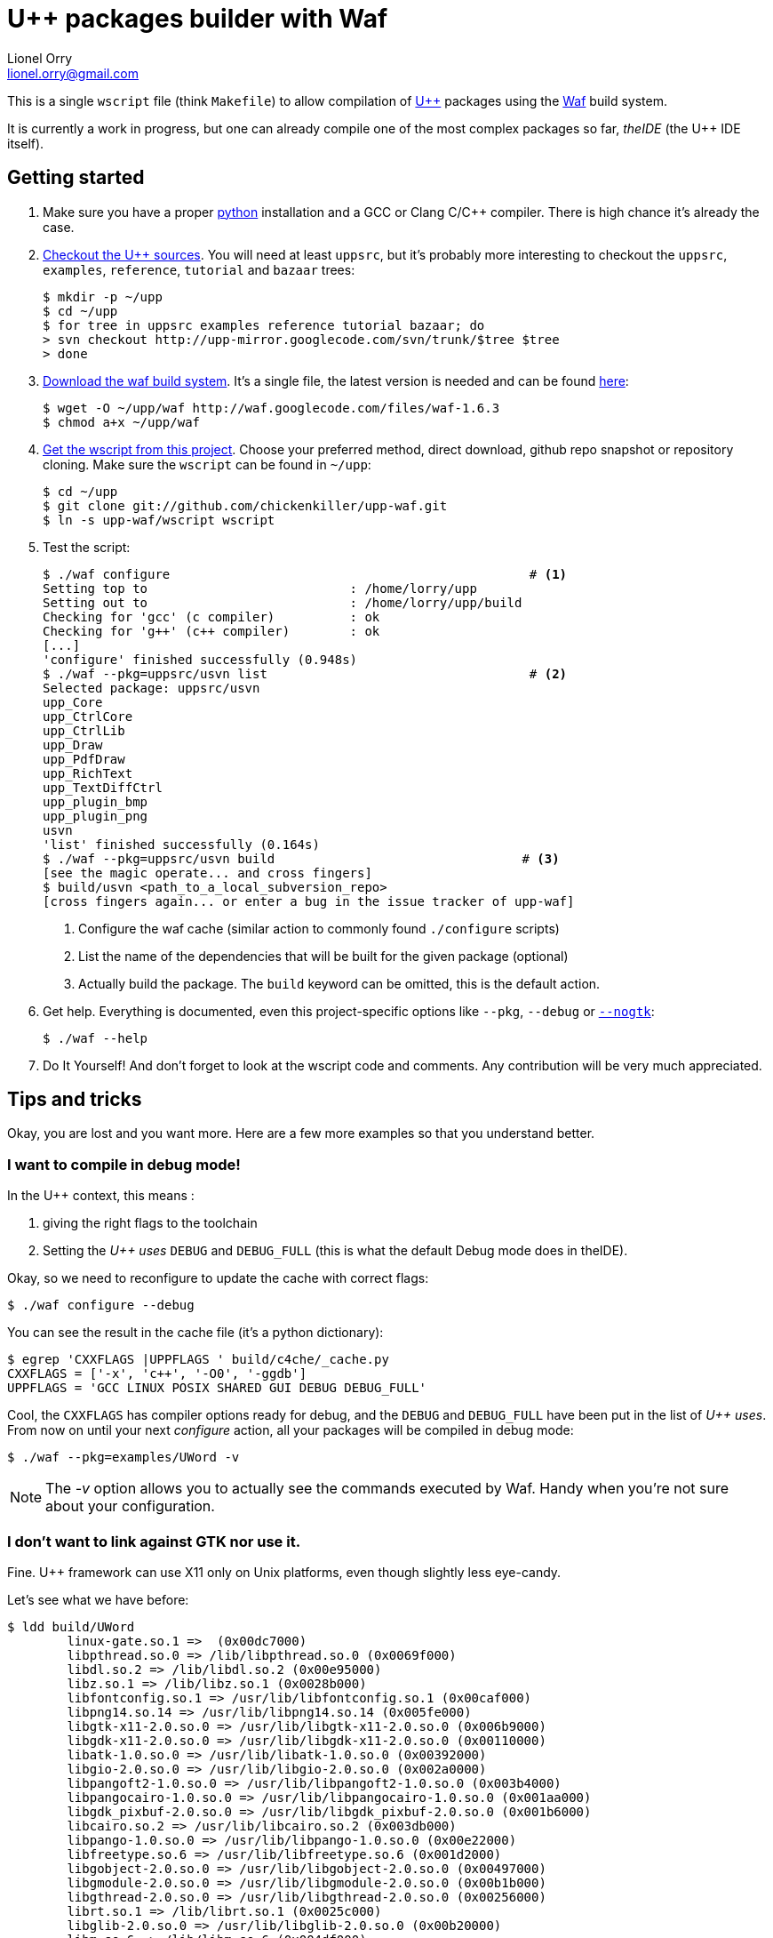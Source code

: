 U++ packages builder with Waf
=============================
Lionel Orry <lionel.orry@gmail.com>

This is a single `wscript` file (think `Makefile`) to allow compilation
of http://www.ultimatepp.org[U++] packages using the http://waf.googlecode.com[Waf]
build system.

It is currently a work in progress, but one can already compile one of the most
complex packages so far, _theIDE_ (the U++ IDE itself).

== Getting started

1. Make sure you have a proper http://python.org[python] installation and a GCC or Clang C/C++ compiler.
   There is high chance it's already the case.

2. http://code.google.com/p/upp-mirror/source/checkout[Checkout the U++ sources].
   You will need at least `uppsrc`, but it's probably more interesting to
   checkout the `uppsrc`, `examples`, `reference`, `tutorial` and `bazaar` trees:
+
------
$ mkdir -p ~/upp
$ cd ~/upp
$ for tree in uppsrc examples reference tutorial bazaar; do
> svn checkout http://upp-mirror.googlecode.com/svn/trunk/$tree $tree
> done
------

3. http://waf.googlecode.com/[Download the waf build system]. It's a single file,
   the latest version is needed and can be found http://waf.googlecode.com/files/waf-1.6.3[here]:
+
------
$ wget -O ~/upp/waf http://waf.googlecode.com/files/waf-1.6.3
$ chmod a+x ~/upp/waf
------

4. https://github.com/chickenkiller/upp-waf[Get the wscript from this project]. Choose your preferred method, direct download,
  github repo snapshot or repository cloning. Make sure the `wscript` can be found in `~/upp`:
+
------
$ cd ~/upp
$ git clone git://github.com/chickenkiller/upp-waf.git
$ ln -s upp-waf/wscript wscript
------

5. Test the script:
+
------
$ ./waf configure                                                # <1>
Setting top to                           : /home/lorry/upp 
Setting out to                           : /home/lorry/upp/build 
Checking for 'gcc' (c compiler)          : ok 
Checking for 'g++' (c++ compiler)        : ok 
[...]
'configure' finished successfully (0.948s)
$ ./waf --pkg=uppsrc/usvn list                                   # <2>
Selected package: uppsrc/usvn
upp_Core 
upp_CtrlCore 
upp_CtrlLib 
upp_Draw 
upp_PdfDraw 
upp_RichText 
upp_TextDiffCtrl 
upp_plugin_bmp 
upp_plugin_png 
usvn 
'list' finished successfully (0.164s)
$ ./waf --pkg=uppsrc/usvn build                                 # <3>
[see the magic operate... and cross fingers]
$ build/usvn <path_to_a_local_subversion_repo>
[cross fingers again... or enter a bug in the issue tracker of upp-waf]
------
+
<1> Configure the waf cache (similar action to commonly found `./configure` scripts)
<2> List the name of the dependencies that will be built for the given package (optional)
<3> Actually build the package. The `build` keyword can be omitted, this is the default action.

6. Get help. Everything is documented, even this project-specific options like `--pkg`, `--debug` or <<NOGTK,`--nogtk`>>:
+
------
$ ./waf --help
------

7. Do It Yourself! And don't forget to look at the wscript code and comments. Any contribution will be very much appreciated.

== Tips and tricks

Okay, you are lost and you want more. Here are a few more examples so that you understand better.

=== I want to compile in debug mode!

In the U++ context, this means :

1. giving the right flags to the toolchain
2. Setting the 'U++ uses' `DEBUG` and `DEBUG_FULL` (this is what the default Debug mode does in theIDE).

Okay, so we need to reconfigure to update the cache with correct flags:

------
$ ./waf configure --debug
------

You can see the result in the cache file (it's a python dictionary):

------
$ egrep 'CXXFLAGS |UPPFLAGS ' build/c4che/_cache.py
CXXFLAGS = ['-x', 'c++', '-O0', '-ggdb']
UPPFLAGS = 'GCC LINUX POSIX SHARED GUI DEBUG DEBUG_FULL'
------

Cool, the `CXXFLAGS` has compiler options ready for debug, and the `DEBUG` and `DEBUG_FULL` have been put in the list of 'U++ uses'.
From now on until your next 'configure' action, all your packages will be compiled in debug mode:

------
$ ./waf --pkg=examples/UWord -v
------

NOTE: The '-v' option allows you to actually see the commands executed by Waf. Handy when you're not sure about your configuration.

anchor:NOGTK[]

=== I don't want to link against GTK nor use it.

Fine. U++ framework can use X11 only on Unix platforms, even though slightly less eye-candy.

Let's see what we have before:

------
$ ldd build/UWord
	linux-gate.so.1 =>  (0x00dc7000)
	libpthread.so.0 => /lib/libpthread.so.0 (0x0069f000)
	libdl.so.2 => /lib/libdl.so.2 (0x00e95000)
	libz.so.1 => /lib/libz.so.1 (0x0028b000)
	libfontconfig.so.1 => /usr/lib/libfontconfig.so.1 (0x00caf000)
	libpng14.so.14 => /usr/lib/libpng14.so.14 (0x005fe000)
	libgtk-x11-2.0.so.0 => /usr/lib/libgtk-x11-2.0.so.0 (0x006b9000)
	libgdk-x11-2.0.so.0 => /usr/lib/libgdk-x11-2.0.so.0 (0x00110000)
	libatk-1.0.so.0 => /usr/lib/libatk-1.0.so.0 (0x00392000)
	libgio-2.0.so.0 => /usr/lib/libgio-2.0.so.0 (0x002a0000)
	libpangoft2-1.0.so.0 => /usr/lib/libpangoft2-1.0.so.0 (0x003b4000)
	libpangocairo-1.0.so.0 => /usr/lib/libpangocairo-1.0.so.0 (0x001aa000)
	libgdk_pixbuf-2.0.so.0 => /usr/lib/libgdk_pixbuf-2.0.so.0 (0x001b6000)
	libcairo.so.2 => /usr/lib/libcairo.so.2 (0x003db000)
	libpango-1.0.so.0 => /usr/lib/libpango-1.0.so.0 (0x00e22000)
	libfreetype.so.6 => /usr/lib/libfreetype.so.6 (0x001d2000)
	libgobject-2.0.so.0 => /usr/lib/libgobject-2.0.so.0 (0x00497000)
	libgmodule-2.0.so.0 => /usr/lib/libgmodule-2.0.so.0 (0x00b1b000)
	libgthread-2.0.so.0 => /usr/lib/libgthread-2.0.so.0 (0x00256000)
	librt.so.1 => /lib/librt.so.1 (0x0025c000)
	libglib-2.0.so.0 => /usr/lib/libglib-2.0.so.0 (0x00b20000)
	libm.so.6 => /lib/libm.so.6 (0x004df000)
	libXft.so.2 => /usr/lib/libXft.so.2 (0x00265000)
	libnotify.so.1 => /usr/lib/libnotify.so.1 (0x00279000)
	libstdc++.so.6 => /usr/i686-pc-linux-gnu/lib/gcc/libstdc++.so.6 (0x00e9a000)
	libgcc_s.so.1 => /lib/libgcc_s.so.1 (0x00c70000)
	libc.so.6 => /lib/libc.so.6 (0x00f89000)
	libXrender.so.1 => /usr/lib/libXrender.so.1 (0x00d40000)
	libX11.so.6 => /usr/lib/libX11.so.6 (0x03746000)
	/lib/ld-linux.so.2 (0x00572000)
	libexpat.so.1 => /usr/lib/libexpat.so.1 (0x00509000)
	libXi.so.6 => /usr/lib/libXi.so.6 (0x00aed000)
	libXrandr.so.2 => /usr/lib/libXrandr.so.2 (0x0067d000)
	libXext.so.6 => /usr/lib/libXext.so.6 (0x0052b000)
	libXcursor.so.1 => /usr/lib/libXcursor.so.1 (0x0053b000)
	libXcomposite.so.1 => /usr/lib/libXcomposite.so.1 (0x00283000)
	libXdamage.so.1 => /usr/lib/libXdamage.so.1 (0x00287000)
	libXfixes.so.3 => /usr/lib/libXfixes.so.3 (0x003ae000)
	libpixman-1.so.0 => /usr/lib/libpixman-1.so.0 (0x00d4a000)
	libxcb-shm.so.0 => /usr/lib/libxcb-shm.so.0 (0x0038e000)
	libxcb-render.so.0 => /usr/lib/libxcb-render.so.0 (0x00546000)
	libxcb.so.1 => /usr/lib/libxcb.so.1 (0x0054f000)
	libXau.so.6 => /usr/lib/libXau.so.6 (0x0056a000)
	libXdmcp.so.6 => /usr/lib/libXdmcp.so.6 (0x00592000)
	libresolv.so.2 => /lib/libresolv.so.2 (0x00598000)
	libdbus-glib-1.so.2 => /usr/lib/libdbus-glib-1.so.2 (0x005b1000)
	libdbus-1.so.3 => /usr/lib/libdbus-1.so.3 (0x00c1e000)
------

Ouch. That's a lot indeed. Let's see what we can do:

-----
$ ./waf clean
[...]
$ ./waf configure --nogtk build --pkg=examples/UWord
[...]
'build' finished successfully
-----

Yes, we can put several actions in the command-line. So, what's linked now?

------
$ ldd build/UWord
	linux-gate.so.1 =>  (0x00e61000)
	libpthread.so.0 => /lib/libpthread.so.0 (0x00334000)
	libdl.so.2 => /lib/libdl.so.2 (0x003b8000)
	libz.so.1 => /lib/libz.so.1 (0x0029f000)
	libfontconfig.so.1 => /usr/lib/libfontconfig.so.1 (0x00ea4000)
	libpng14.so.14 => /usr/lib/libpng14.so.14 (0x00494000)
	libXft.so.2 => /usr/lib/libXft.so.2 (0x00a93000)
	libstdc++.so.6 => /usr/i686-pc-linux-gnu/lib/gcc/libstdc++.so.6 (0x00110000)
	libm.so.6 => /lib/libm.so.6 (0x00b51000)
	libgcc_s.so.1 => /lib/libgcc_s.so.1 (0x00d66000)
	libc.so.6 => /lib/libc.so.6 (0x004ba000)
	libfreetype.so.6 => /usr/lib/libfreetype.so.6 (0x00c44000)
	libXrender.so.1 => /usr/lib/libXrender.so.1 (0x001ff000)
	libX11.so.6 => /usr/lib/libX11.so.6 (0x006e5000)
	/lib/ld-linux.so.2 (0x006c5000)
	libexpat.so.1 => /usr/lib/libexpat.so.1 (0x008cb000)
	libxcb.so.1 => /usr/lib/libxcb.so.1 (0x00d9d000)
	libXau.so.6 => /usr/lib/libXau.so.6 (0x00dcb000)
	libXdmcp.so.6 => /usr/lib/libXdmcp.so.6 (0x00de4000)
------

Much better!

// vim:set syn=asciidoc:
